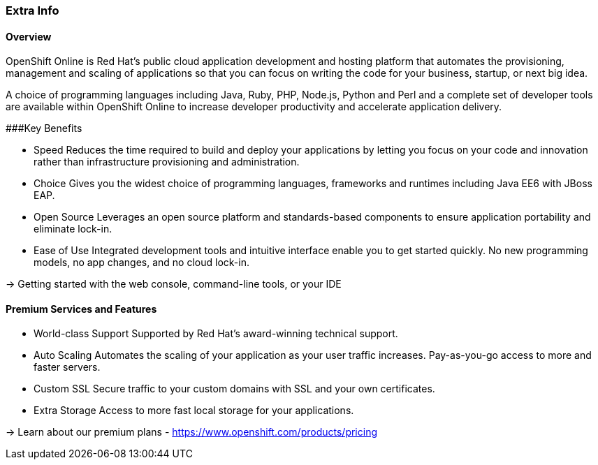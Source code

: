 :awestruct-layout: product-overview
:awestruct-status: yellow
:awestruct-interpolate: true
:leveloffset: 1

## Extra Info 

### Overview

OpenShift Online is Red Hat's public cloud application development and hosting platform that automates the provisioning, management and scaling of applications so that you can focus on writing the code for your business, startup, or next big idea.


A choice of programming languages including Java, Ruby, PHP, Node.js, Python and Perl and a complete set of developer tools are available within OpenShift Online to increase developer productivity and accelerate application delivery. 


###Key Benefits

* Speed
Reduces the time required to build and deploy your applications by letting you focus on your code and innovation rather      than infrastructure provisioning and administration.

* Choice
  Gives you the widest choice of programming languages, frameworks and runtimes including Java EE6 with JBoss EAP.

* Open Source
  Leverages an open source platform and standards-based components to ensure application portability and eliminate lock-in.

* Ease of Use
  Integrated development tools and intuitive interface enable you to get started quickly. No new programming models, no app   changes, and no cloud lock-in.

→ Getting started with the web console, command-line tools, or your IDE


### Premium Services and Features

* World-class Support
  Supported by Red Hat's award-winning technical support.

* Auto Scaling
  Automates the scaling of your application as your user traffic increases. Pay-as-you-go access to more and faster servers.

* Custom SSL
  Secure traffic to your custom domains with SSL and your own certificates.

* Extra Storage
  Access to more fast local storage for your applications.

→ Learn about our premium plans - https://www.openshift.com/products/pricing 


